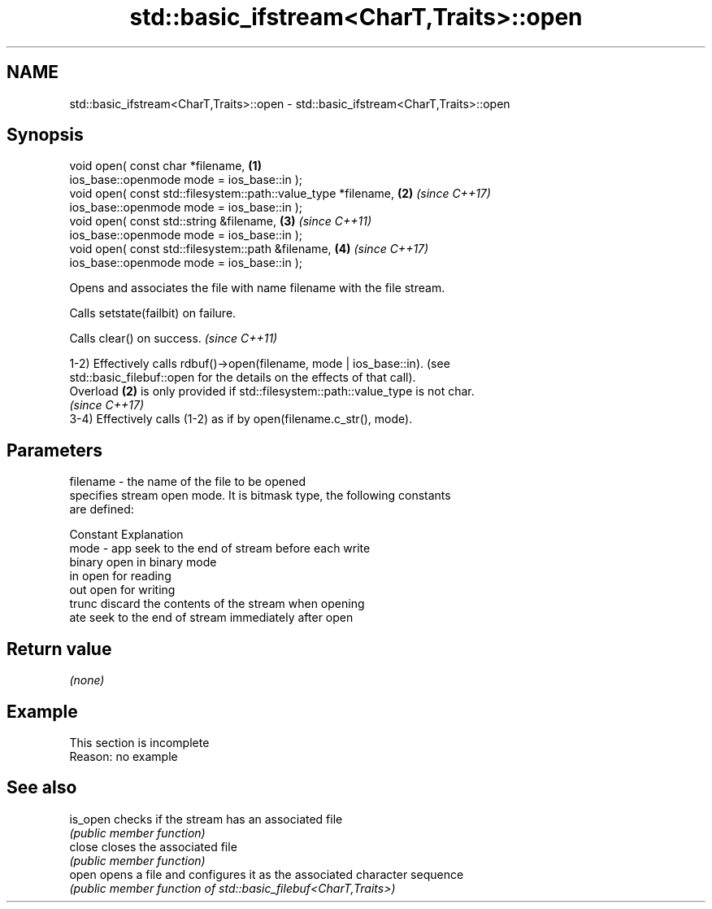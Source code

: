 .TH std::basic_ifstream<CharT,Traits>::open 3 "2019.08.27" "http://cppreference.com" "C++ Standard Libary"
.SH NAME
std::basic_ifstream<CharT,Traits>::open \- std::basic_ifstream<CharT,Traits>::open

.SH Synopsis
   void open( const char *filename,                              \fB(1)\fP
   ios_base::openmode mode = ios_base::in );
   void open( const std::filesystem::path::value_type *filename, \fB(2)\fP \fI(since C++17)\fP
   ios_base::openmode mode = ios_base::in );
   void open( const std::string &filename,                       \fB(3)\fP \fI(since C++11)\fP
   ios_base::openmode mode = ios_base::in );
   void open( const std::filesystem::path &filename,             \fB(4)\fP \fI(since C++17)\fP
   ios_base::openmode mode = ios_base::in );

   Opens and associates the file with name filename with the file stream.

   Calls setstate(failbit) on failure.

   Calls clear() on success. \fI(since C++11)\fP

   1-2) Effectively calls rdbuf()->open(filename, mode | ios_base::in). (see
   std::basic_filebuf::open for the details on the effects of that call).
   Overload \fB(2)\fP is only provided if std::filesystem::path::value_type is not char.
   \fI(since C++17)\fP
   3-4) Effectively calls (1-2) as if by open(filename.c_str(), mode).

.SH Parameters

   filename - the name of the file to be opened
              specifies stream open mode. It is bitmask type, the following constants
              are defined:

              Constant Explanation
   mode     - app      seek to the end of stream before each write
              binary   open in binary mode
              in       open for reading
              out      open for writing
              trunc    discard the contents of the stream when opening
              ate      seek to the end of stream immediately after open

.SH Return value

   \fI(none)\fP

.SH Example

    This section is incomplete
    Reason: no example

.SH See also

   is_open checks if the stream has an associated file
           \fI(public member function)\fP
   close   closes the associated file
           \fI(public member function)\fP
   open    opens a file and configures it as the associated character sequence
           \fI(public member function of std::basic_filebuf<CharT,Traits>)\fP

